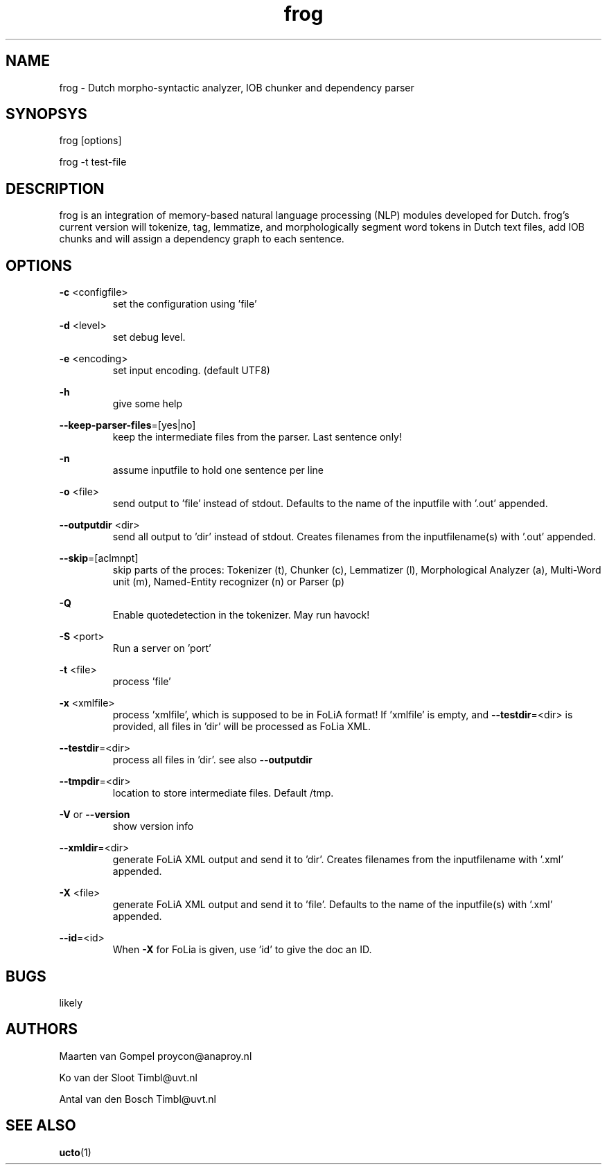 .TH frog 1 "2012 January 31"

.SH NAME
frog - Dutch morpho-syntactic analyzer, IOB chunker and dependency parser
.SH SYNOPSYS
frog [options]

frog -t test-file

.SH DESCRIPTION
frog is an integration of memory-based natural language processing (NLP) modules developed for Dutch.
frog's current version will tokenize, tag, lemmatize, and morphologically segment word tokens in Dutch text files, add IOB chunks and will assign a dependency graph to each sentence.

.SH OPTIONS

.BR -c " <configfile>"
.RS
set the configuration using 'file'
.RE

.BR -d " <level>"
.RS
set debug level.
.RE

.BR -e " <encoding>"
.RS
set input encoding. (default UTF8)
.RE

.BR -h
.RS
give some help
.RE

.BR --keep-parser-files =[yes|no]
.RS
keep the intermediate files from the parser. Last sentence only!
.RE

.BR -n
.RS
assume inputfile to hold one sentence per line
.RE

.BR -o " <file>"
.RS
send output to 'file' instead of stdout. Defaults to the name of the inputfile with '.out' appended.
.RE

.BR --outputdir " <dir>"
.RS
send all output to 'dir' instead of stdout. Creates filenames from the inputfilename(s) with '.out' appended.
.RE

.BR --skip =[aclmnpt]
.RS
skip parts of the proces: Tokenizer (t), Chunker (c), Lemmatizer (l), Morphological Analyzer (a), Multi-Word unit (m), Named-Entity recognizer (n) or Parser (p)
.RE

.BR -Q
.RS
Enable quotedetection in the tokenizer. May run havock!
.RE

.BR -S " <port>"
.RS
Run a server on 'port'
.RE

.BR -t " <file>"
.RS
process 'file'
.RE

.BR -x " <xmlfile>"
.RS
process 'xmlfile', which is supposed to be in FoLiA format! If 'xmlfile' is empty, and 
.BR --testdir =<dir> 
is provided, all files in 'dir' will be processed as FoLia XML.
.RE

.BR --testdir =<dir>
.RS
process all files in 'dir'. see also 
.B --outputdir
.RE

.BR --tmpdir =<dir>
.RS
location to store intermediate files. Default /tmp.
.RE

.BR -V " or " --version
.RS
show version info
.RE

.BR --xmldir =<dir>
.RS
generate FoLiA XML output and send it to 'dir'. Creates filenames from the inputfilename with '.xml' appended.
.RE

.BR -X " <file>"
.RS
generate FoLiA XML output and send it to 'file'. Defaults to the name of the inputfile(s) with '.xml' appended.
.RE

.BR --id "=<id>"
.RS
When 
.BR -X
for FoLia is given, use 'id' to give the doc an ID.
.RE


.SH BUGS
likely

.SH AUTHORS
Maarten van Gompel proycon@anaproy.nl

Ko van der Sloot Timbl@uvt.nl

Antal van den Bosch Timbl@uvt.nl

.SH SEE ALSO
.BR ucto (1)
